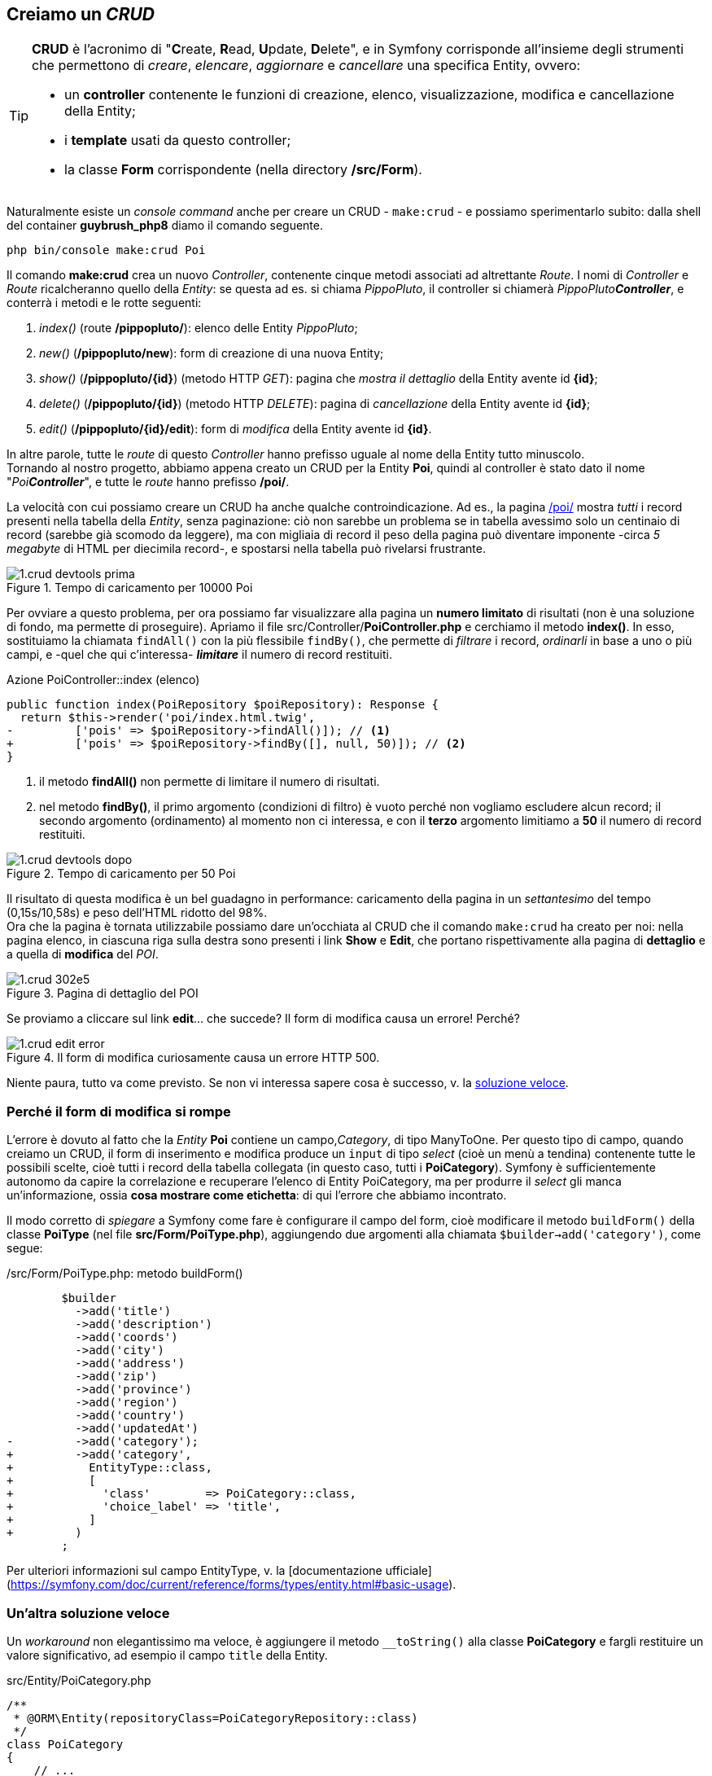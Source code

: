 == Creiamo un _CRUD_

[TIP]
====
*((CRUD))* è l'acronimo di "**C**reate, **R**ead, **U**pdate, **D**elete", e in Symfony corrisponde all'insieme degli strumenti che permettono di _creare_, _elencare_, _aggiornare_ e _cancellare_ una specifica Entity, ovvero:

- un *controller* contenente le funzioni di creazione, elenco, visualizzazione, modifica e cancellazione della Entity;
- i *template* usati da questo controller;
- la classe *Form* corrispondente (nella directory */src/Form*).
====

Naturalmente esiste un _console command_ anche per creare un CRUD - `make:crud` - e possiamo sperimentarlo subito: dalla shell del container *guybrush_php8* diamo il comando seguente.

[source,bash]
----
php bin/console make:crud Poi
----

Il comando *make:crud* crea un nuovo _((Controller))_, contenente cinque metodi associati ad altrettante _((Route))_. I nomi di _Controller_ e _Route_ ricalcheranno quello della _((Entity))_: se questa ad es. si chiama _PippoPluto_, il controller si chiamerà _PippoPluto**Controller**_, e conterrà i metodi e le rotte seguenti:

. _index()_ (route */pippopluto/*): elenco delle Entity _PippoPluto_;
. _new()_ (*/pippopluto/new*): form di creazione di una nuova Entity;
. _show()_ (*/pippopluto/{id}*) (metodo HTTP _GET_): pagina che _mostra il dettaglio_ della Entity avente id *\{id\}*;
. _delete()_ (*/pippopluto/{id}*) (metodo HTTP _DELETE_): pagina di _cancellazione_ della Entity avente id *\{id\}*;
. _edit()_ (*/pippopluto/{id}/edit*): form di _modifica_ della Entity avente id *\{id\}*.

In altre parole, tutte le _route_ di questo _Controller_ hanno prefisso uguale al nome della Entity tutto minuscolo. +
Tornando al nostro progetto, abbiamo appena creato un CRUD per la Entity *Poi*, quindi al controller è stato dato il nome "_Poi**Controller**_", e tutte le _route_ hanno prefisso */poi/*.

La velocità con cui possiamo creare un CRUD ha anche qualche controindicazione. Ad es., la pagina http://localhost:8080/poi/[/poi/] mostra _tutti_ i record presenti nella tabella della _Entity_, senza paginazione: ciò non sarebbe un problema se in tabella avessimo solo un centinaio di record (sarebbe già scomodo da leggere), ma con migliaia di record il peso della pagina può diventare imponente -circa _5 megabyte_ di HTML per diecimila record-, e spostarsi nella tabella può rivelarsi frustrante.

.Tempo di caricamento per 10000 Poi
image::images/1.crud-devtools-prima.png[]

Per ovviare a questo problema, per ora possiamo far visualizzare alla pagina un *numero limitato* di risultati (non è una soluzione di fondo, ma permette di proseguire). Apriamo il file src/Controller/*PoiController.php* e cerchiamo il metodo *index()*. In esso, sostituiamo la chiamata `findAll()` con la più flessibile `findBy()`, che permette di _filtrare_ i record, _ordinarli_ in base a uno o più campi, e -quel che qui c'interessa- *_limitare_* il numero di record restituiti.

[source,diff]
.Azione PoiController::index (elenco)
----
public function index(PoiRepository $poiRepository): Response {
  return $this->render('poi/index.html.twig',
-         ['pois' => $poiRepository->findAll()]); // <1>
+         ['pois' => $poiRepository->findBy([], null, 50)]); // <2>
}
----
<1> il metodo *findAll()* non permette di limitare il numero di risultati.

<2> nel metodo *findBy()*, il primo argomento (condizioni di filtro) è vuoto perché non vogliamo escludere alcun record; il secondo argomento (ordinamento) al momento non ci interessa, e con il *terzo* argomento limitiamo a *50* il numero di record restituiti.

.Tempo di caricamento per 50 Poi
image::images/1.crud-devtools-dopo.png[]

Il risultato di questa modifica è un bel guadagno in performance: caricamento della pagina in un _settantesimo_ del tempo (0,15s/10,58s) e peso dell'HTML ridotto del 98%. +
Ora che la pagina è tornata utilizzabile possiamo dare un'occhiata al CRUD che il comando `make:crud` ha creato per noi: nella pagina elenco, in ciascuna riga sulla destra sono presenti i link *Show* e *Edit*, che portano rispettivamente alla pagina di *dettaglio* e a quella di *modifica* del _POI_.

.Pagina di dettaglio del POI
image::images/1.crud-302e5.png[pdfwidth=50%]

Se proviamo a cliccare sul link *edit*... che succede? Il form di modifica causa un errore! Perché?

.Il form di modifica curiosamente causa un errore HTTP 500.
image::images/1.crud-edit-error.png[pdfwidth=80%]

Niente paura, tutto va come previsto. Se non vi interessa sapere cosa è successo, v. la <<tostring,soluzione veloce>>.

=== Perché il form di modifica si rompe

L'errore è dovuto al fatto che la _Entity_ *Poi* contiene un campo,_Category_, di tipo ManyToOne. Per questo tipo di campo, quando creiamo un CRUD, il (((Form))) form di inserimento e modifica produce un `input` di tipo _select_ (cioè un menù a tendina) contenente tutte le possibili scelte, cioè tutti i record della tabella collegata (in questo caso, tutti i *PoiCategory*). Symfony è sufficientemente autonomo da capire la correlazione e recuperare l'elenco di Entity PoiCategory, ma per produrre il _select_ gli manca un'informazione, ossia *cosa mostrare come etichetta*: di qui l'errore che abbiamo incontrato.

Il modo corretto di _spiegare_ a Symfony come fare è configurare il campo del form, cioè modificare il metodo `buildForm()` della classe *PoiType* (nel file *src/Form/PoiType.php*), aggiungendo due argomenti alla chiamata `$builder->add('category')`, come segue:

[source, diff]
./src/Form/PoiType.php: metodo buildForm()
----
        $builder
          ->add('title')
          ->add('description')
          ->add('coords')
          ->add('city')
          ->add('address')
          ->add('zip')
          ->add('province')
          ->add('region')
          ->add('country')
          ->add('updatedAt')
-         ->add('category');
+         ->add('category',
+           EntityType::class,
+           [
+             'class'        => PoiCategory::class,
+             'choice_label' => 'title',
+           ]
+         )
        ;
----

Per ulteriori informazioni sul campo EntityType, v. la [documentazione ufficiale](https://symfony.com/doc/current/reference/forms/types/entity.html#basic-usage).

[#tostring]
=== Un'altra soluzione veloce

Un _workaround_ non elegantissimo ma veloce, è aggiungere il metodo (((toString))) `__toString()` alla classe *PoiCategory* e fargli restituire un valore significativo, ad esempio il campo `title` della Entity.

[source,php]
.src/Entity/PoiCategory.php
----
/**
 * @ORM\Entity(repositoryClass=PoiCategoryRepository::class)
 */
class PoiCategory
{
    // ...
    
    public function __toString()
    {
        return $this->getTitle();
    }
}
----

Così facendo il form convertirà senza errori le *PoiCategory* in stringhe, mostrando il *titolo* di ciascuna di esse. (((Form, Stile CSS)))

== Stile dei form

Il form di modifica non ha alcuno stile CSS per cui ha un aspetto un po' spartano; in più, mostra tutti i campi della Entity (anche _Updated On_, che non dovrebbe essere modificabile), i menu a tendina sono sdoppiati, e il campo *Country* non è utilizzabile agevolmente, visto che contiene il codice ISO a 2 cifre della nazione: se volessimo utilizzarlo dovremmo ricordarci i codici ISO a memoria. A questo problema ovvieremo <<country_field,più avanti>>.

.Form di modifica del POI
image::images/1.crud-08406.png[pdfwidth=40%]

(((Come fare per..., Cambiare stile globale dei form)))
[#form_bootstrap]
=== Bootstrap per i form

I form predefiniti di Symfony hanno un markup essenziale, che li rende poco accattivanti: vediamo come migliorare il loro aspetto. +
Symfony utilizza template specifici per generare ciascuna sezione del form, ed è possibile personalizzare ogni minimo dettaglio, modificando quel che ci serve, ma se ci basta usare gli stili CSS di ((Bootstrap)) possiamo farlo rapidamente, come spiegato in un post footnote:bootstrap[New in Symfony 3.4: Bootstrap 4 form theme https://symfony.com/blog/new-in-symfony-3-4-bootstrap-4-form-theme] nel sito di Symfony. +
Nel post l'autore spiega come cambiare stile per _uno specifico form_ oppure _globalmente_; siccome non ritengo molto utile applicare lo stile di Bootstrap ad _un solo form_, vediamo come modificare lo stile globale: basta aggiungere una riga al file */config/packages/twig.yaml* come segue. +

[source,diff]
./config/packages/twig.yaml
----
twig:
    paths: ['%kernel.project_dir%/templates']
+   form_themes: ['bootstrap_4_horizontal_layout.html.twig']
----

Tornando alla pagina di modifica di un _POI_, potremo apprezzarne l'aspetto più ordinato.

.Form di modifica con layout Bootstrap
image::images/1.crud-28860.png[Form di modifica con layout Bootstrap, pdfwidth=50%]

=== Campo superfluo: updatedAt

Il comando `make:crud` non può sapere in anticipo quali campi sono fondamentali e quali no, dunque inserisce nei form di creazione e modifica _tutti_ i campi della Entity. nel nostro caso il campo _updatedAt_ viene valorizzato automaticamente dalla (((Doctrine Extensions, Timestampable))) Doctrine Extension *Timestampable*, e quindi non ha senso che compaia nel form. +
La definizione del form è contenuta nella classe *src/Form/PoiType.php*, che estende *Symfony\Component\Form\AbstractType*; nello specifico, i campi presenti nel form vengono elencati nel metodo `buildForm()` della classe *PoiType*; questo metodo chiama, per ciascun campo del form, il metodo `add()` dell'interfaccia *((FormBuilderInterface))*. +
Quindi, per togliere il campo *updatedAt* sarà sufficiente commentare o cancellare la corrispondente istruzione `add()` nel metodo `buildForm()` di *PoiType*.

[source,diff]
./src/Form/PoiType.php: metodo buildForm()
----
    $builder
      ->add('title')
      ->add('description')
      ->add('coords')
      ->add('city')
      ->add('address')
      ->add('zip')
      ->add('province')
      ->add('region')
      ->add('country')
-     ->add('updatedAt')
      ->add('category',
            EntityType::class,
            [
              'class'        => PoiCategory::class,
              'choice_label' => 'title',
            ])
    ;
----

C'è ancora una sbavatura icon:frown-o[] : il campo *Category* ha _due_ menu dropdown, uno sopra l'altro. Come mai? +
Il template _{template_name}_ usa il plugin Javascript *bootstrap-select*, che sostituisce i tag *select* predefiniti del browser con un dropdown più carino (o meglio, crea un widget aggiuntivo nascondendo il _select_ originale). Nel nostro form però, qualcosa non va per il verso giusto, e siccome il dropdown di Bootstrap è già più bello di quello di default, ci viene più facile disattivare globalmente il plugin *bootstrap-select*. Nel file */templates/base.html.twig* troviamo la riga seguente e commentiamola (ricordiamo che in ((Twig)) i commenti sono racchiusi tra `{\#` e `#}`).

[source,diff]
./templates/base.html.twig
----
 <!-- Select Plugin Js -->
-<script src="/plugins/bootstrap-select/js/bootstrap-select.js"></script>
+{# <script src="/plugins/bootstrap-select/js/bootstrap-select.js"></script> #}
----

.Form di modifica senza plugin bootstrap-select
image::images/1.crud-9de20.png[pdfwidth=50%]

[#country_field]
== Campo di tipo _Country_

(((Campo di tipo Country))) Il campo _Country_ della Entity *Poi* contiene il codice ISO a due cifre della nazione in cui si trova il punto di interesse.

TIP: Questo codice è denominato https://it.wikipedia.org/wiki/ISO_3166-1_alpha-2[ISO-3166-1 Alpha-2].

Questo campo rappresenta un caso tipico di campo "a scelta obbligata", cioè dovrebbe accettare solo valori appartenenti ad un insieme limitato, all'infuori dei quali diventa "non valido"; infatti, le combinazioni di caratteri come ad esempio ZX, WW, KB, ecc. non corrispondono al codice ISO di nessun Paese. +
Siccome nella entity *Poi* il campo _Country_ è una colonna di tipo *stringa*, il comando `make:crud` ha creato un campo di testo libero (che in HTML corrisponde a un `<input type="text">`); a noi però serve un `<select>`; inoltre, ci farebbe comodo non doverci ricordare il codice ISO, ma usare il nome "umano" del Paese (ad es. _Sudafrica_ invece di *ZA*). +
Symfony può gestire campi di tipo "nazione", come questo, in maniera del tutto automatica: per dirgli che il campo in questione non è una _stringa_ ma il _codice ISO_ di un Paese, è necessario specificare il tipo di campo come secondo argomento della chiamata ad *add()* nel metodo *buildForm()* della classe *PoiType*.

[source,diff,linenums]
.src/Form/PoiType.php Il metodo PoiType::buildForm
----
public function buildForm(FormBuilderInterface $builder, array $options) {
  $builder
          ->add('title')
          ->add('description')
          ->add('coords')
          ->add('city')
          ->add('address')
          ->add('zip')
          ->add('province')
          ->add('region')
-          ->add('country')
+          ->add('country', CountryType::class)
          ->add(
            'category',
            EntityType::class,
            [
              'class'        => PoiCategory::class,
              'choice_label' => 'title',
            ]
          )
  ;
}
----

Se *non* stai usando PhpStorm (che lo fa in automatico), aggiungi anche l'opportuna direttiva `use` all'inizio del file:

[source,php]
----
use Symfony\Component\Form\Extension\Core\Type\CountryType;
----

TIP: Il sito ufficiale di Symfony ha una sezione dedicata ai form e ai tipi di campi. Qui abbiamo usato le informazioni contenute nella pagina relativa al campo di tipo Country, <https://symfony.com/doc/current/reference/forms/types/country.html>.

Proviamo ora  a visitare la pagina di modifica di un POI a scelta, e dovrebbe finalmente avere un aspetto coerente con il template.

image::images/1.crud-62635.png[pdfwidth=50%]


#@todo: come cambiare le label dei campi#
